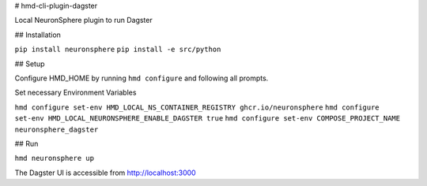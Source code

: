 # hmd-cli-plugin-dagster

Local NeuronSphere plugin to run Dagster

## Installation

``pip install neuronsphere``
``pip install -e src/python``

## Setup

Configure HMD_HOME by running ``hmd configure`` and following all prompts.

Set necessary Environment Variables 

``hmd configure set-env HMD_LOCAL_NS_CONTAINER_REGISTRY ghcr.io/neuronsphere``
``hmd configure set-env HMD_LOCAL_NEURONSPHERE_ENABLE_DAGSTER true``
``hmd configure set-env COMPOSE_PROJECT_NAME neuronsphere_dagster``

## Run

``hmd neuronsphere up``

The Dagster UI is accessible from http://localhost:3000